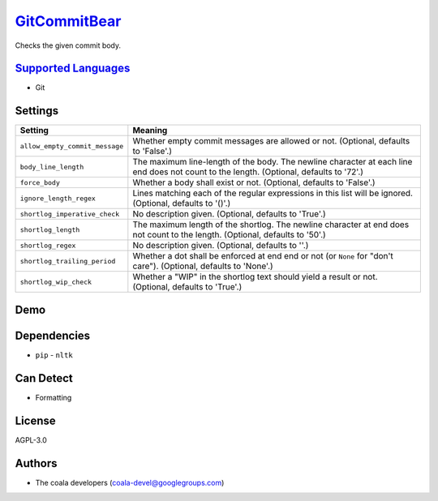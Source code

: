 `GitCommitBear <https://github.com/coala-analyzer/coala-bears/tree/master/bears/vcs/git/GitCommitBear.py>`_
=================

Checks the given commit body.

`Supported Languages <../README.rst>`_
-----

* Git

Settings
--------

+---------------------------------+-------------------------------------------------------------+
| Setting                         |  Meaning                                                    |
+=================================+=============================================================+
|                                 |                                                             |
| ``allow_empty_commit_message``  | Whether empty commit messages are allowed or not.           |
|                                 | (Optional, defaults to 'False'.)                            |
|                                 |                                                             |
+---------------------------------+-------------------------------------------------------------+
|                                 |                                                             |
| ``body_line_length``            | The maximum line-length of the body. The newline character  |
|                                 | at each line end does not count to the length. (Optional,   |
|                                 | defaults to '72'.)                                          |
|                                 |                                                             |
+---------------------------------+-------------------------------------------------------------+
|                                 |                                                             |
| ``force_body``                  | Whether a body shall exist or not. (Optional, defaults to   |
|                                 | 'False'.)                                                   |
|                                 |                                                             |
+---------------------------------+-------------------------------------------------------------+
|                                 |                                                             |
| ``ignore_length_regex``         | Lines matching each of the regular expressions in this list |
|                                 | will be ignored. (Optional, defaults to '()'.)              |
|                                 |                                                             |
+---------------------------------+-------------------------------------------------------------+
|                                 |                                                             |
| ``shortlog_imperative_check``   | No description given. (Optional, defaults to 'True'.)       +
|                                 |                                                             |
+---------------------------------+-------------------------------------------------------------+
|                                 |                                                             |
| ``shortlog_length``             | The maximum length of the shortlog. The newline character   |
|                                 | at end does not count to the length. (Optional, defaults to |
|                                 | '50'.)                                                      |
|                                 |                                                             |
+---------------------------------+-------------------------------------------------------------+
|                                 |                                                             |
| ``shortlog_regex``              | No description given. (Optional, defaults to ''.)           +
|                                 |                                                             |
+---------------------------------+-------------------------------------------------------------+
|                                 |                                                             |
| ``shortlog_trailing_period``    | Whether a dot shall be enforced at end end or not (or       |
|                                 | ``None`` for "don't care"). (Optional, defaults to 'None'.) |
|                                 |                                                             |
+---------------------------------+-------------------------------------------------------------+
|                                 |                                                             |
| ``shortlog_wip_check``          | Whether a "WIP" in the shortlog text should yield a result  |
|                                 | or not. (Optional, defaults to 'True'.)                     |
|                                 |                                                             |
+---------------------------------+-------------------------------------------------------------+


Demo
----

|asciicast|

.. |asciicast| image:: https://asciinema.org/a/e146c9739ojhr8396wedsvf0d.png
   :target: https://asciinema.org/a/e146c9739ojhr8396wedsvf0d?autoplay=1
   :width: 100%

Dependencies
------------

* ``pip`` - ``nltk``


Can Detect
----------

* Formatting

License
-------

AGPL-3.0

Authors
-------

* The coala developers (coala-devel@googlegroups.com)
